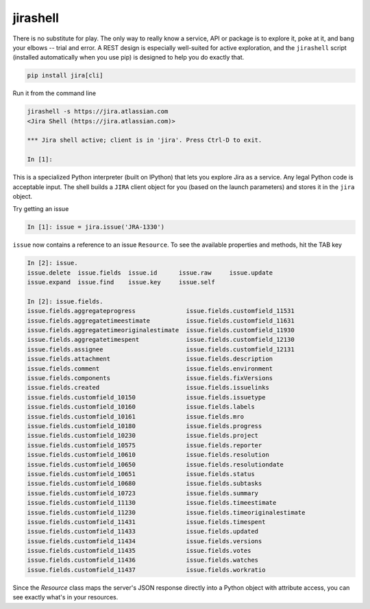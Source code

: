 jirashell
*********

There is no substitute for play. The only way to really know a service, API or package is to explore it, poke at
it, and bang your elbows -- trial and error. A REST design is especially well-suited for active exploration, and the
``jirashell`` script (installed automatically when you use pip) is designed to help you do exactly that.

.. code-block:: bash

    pip install jira[cli]

Run it from the command line

.. code-block:: bash

    jirashell -s https://jira.atlassian.com
    <Jira Shell (https://jira.atlassian.com)>

    *** Jira shell active; client is in 'jira'. Press Ctrl-D to exit.

    In [1]:

This is a specialized Python interpreter (built on IPython) that lets you explore Jira as a service. Any legal
Python code is acceptable input. The shell builds a ``JIRA`` client object for you (based on the launch parameters) and
stores it in the ``jira`` object.

Try getting an issue

.. code-block:: python

    In [1]: issue = jira.issue('JRA-1330')

``issue`` now contains a reference to an issue ``Resource``. To see the available properties and methods, hit the TAB
key


.. code-block:: python

    In [2]: issue.
    issue.delete  issue.fields  issue.id      issue.raw     issue.update
    issue.expand  issue.find    issue.key     issue.self

    In [2]: issue.fields.
    issue.fields.aggregateprogress              issue.fields.customfield_11531
    issue.fields.aggregatetimeestimate          issue.fields.customfield_11631
    issue.fields.aggregatetimeoriginalestimate  issue.fields.customfield_11930
    issue.fields.aggregatetimespent             issue.fields.customfield_12130
    issue.fields.assignee                       issue.fields.customfield_12131
    issue.fields.attachment                     issue.fields.description
    issue.fields.comment                        issue.fields.environment
    issue.fields.components                     issue.fields.fixVersions
    issue.fields.created                        issue.fields.issuelinks
    issue.fields.customfield_10150              issue.fields.issuetype
    issue.fields.customfield_10160              issue.fields.labels
    issue.fields.customfield_10161              issue.fields.mro
    issue.fields.customfield_10180              issue.fields.progress
    issue.fields.customfield_10230              issue.fields.project
    issue.fields.customfield_10575              issue.fields.reporter
    issue.fields.customfield_10610              issue.fields.resolution
    issue.fields.customfield_10650              issue.fields.resolutiondate
    issue.fields.customfield_10651              issue.fields.status
    issue.fields.customfield_10680              issue.fields.subtasks
    issue.fields.customfield_10723              issue.fields.summary
    issue.fields.customfield_11130              issue.fields.timeestimate
    issue.fields.customfield_11230              issue.fields.timeoriginalestimate
    issue.fields.customfield_11431              issue.fields.timespent
    issue.fields.customfield_11433              issue.fields.updated
    issue.fields.customfield_11434              issue.fields.versions
    issue.fields.customfield_11435              issue.fields.votes
    issue.fields.customfield_11436              issue.fields.watches
    issue.fields.customfield_11437              issue.fields.workratio

Since the *Resource* class maps the server's JSON response directly into a Python object with attribute access, you can
see exactly what's in your resources.
